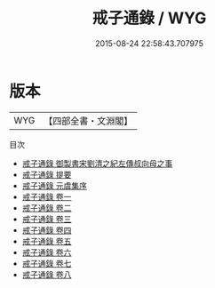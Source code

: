 #+TITLE: 戒子通錄 / WYG
#+DATE: 2015-08-24 22:58:43.707975
* 版本
 |       WYG|【四部全書・文淵閣】|
目次
 - [[file:KR3a0048_000.txt::000-1a][戒子通錄 御製書宋劉清之紀左傳叔向母之事]]
 - [[file:KR3a0048_000.txt::000-2a][戒子通錄 提要]]
 - [[file:KR3a0048_000.txt::000-4a][戒子通錄 元虞集序]]
 - [[file:KR3a0048_001.txt::001-1a][戒子通錄 卷一]]
 - [[file:KR3a0048_002.txt::002-1a][戒子通錄 卷二]]
 - [[file:KR3a0048_003.txt::003-1a][戒子通錄 卷三]]
 - [[file:KR3a0048_004.txt::004-1a][戒子通錄 卷四]]
 - [[file:KR3a0048_005.txt::005-1a][戒子通錄 卷五]]
 - [[file:KR3a0048_006.txt::006-1a][戒子通錄 卷六]]
 - [[file:KR3a0048_007.txt::007-1a][戒子通錄 卷七]]
 - [[file:KR3a0048_008.txt::008-1a][戒子通錄 卷八]]

